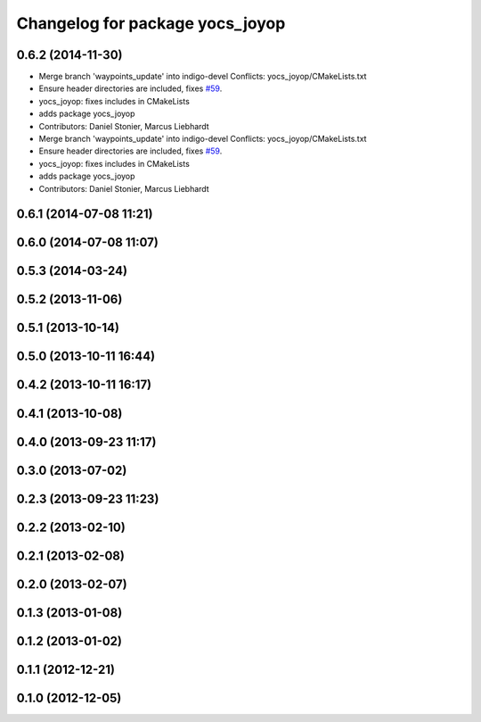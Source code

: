 ^^^^^^^^^^^^^^^^^^^^^^^^^^^^^^^^
Changelog for package yocs_joyop
^^^^^^^^^^^^^^^^^^^^^^^^^^^^^^^^

0.6.2 (2014-11-30)
------------------
* Merge branch 'waypoints_update' into indigo-devel
  Conflicts:
  yocs_joyop/CMakeLists.txt
* Ensure header directories are included, fixes `#59 <https://github.com/yujinrobot/yujin_ocs/issues/59>`_.
* yocs_joyop: fixes includes in CMakeLists
* adds package yocs_joyop
* Contributors: Daniel Stonier, Marcus Liebhardt

* Merge branch 'waypoints_update' into indigo-devel
  Conflicts:
  yocs_joyop/CMakeLists.txt
* Ensure header directories are included, fixes `#59 <https://github.com/yujinrobot/yujin_ocs/issues/59>`_.
* yocs_joyop: fixes includes in CMakeLists
* adds package yocs_joyop
* Contributors: Daniel Stonier, Marcus Liebhardt

0.6.1 (2014-07-08 11:21)
------------------------

0.6.0 (2014-07-08 11:07)
------------------------

0.5.3 (2014-03-24)
------------------

0.5.2 (2013-11-06)
------------------

0.5.1 (2013-10-14)
------------------

0.5.0 (2013-10-11 16:44)
------------------------

0.4.2 (2013-10-11 16:17)
------------------------

0.4.1 (2013-10-08)
------------------

0.4.0 (2013-09-23 11:17)
------------------------

0.3.0 (2013-07-02)
------------------

0.2.3 (2013-09-23 11:23)
------------------------

0.2.2 (2013-02-10)
------------------

0.2.1 (2013-02-08)
------------------

0.2.0 (2013-02-07)
------------------

0.1.3 (2013-01-08)
------------------

0.1.2 (2013-01-02)
------------------

0.1.1 (2012-12-21)
------------------

0.1.0 (2012-12-05)
------------------
